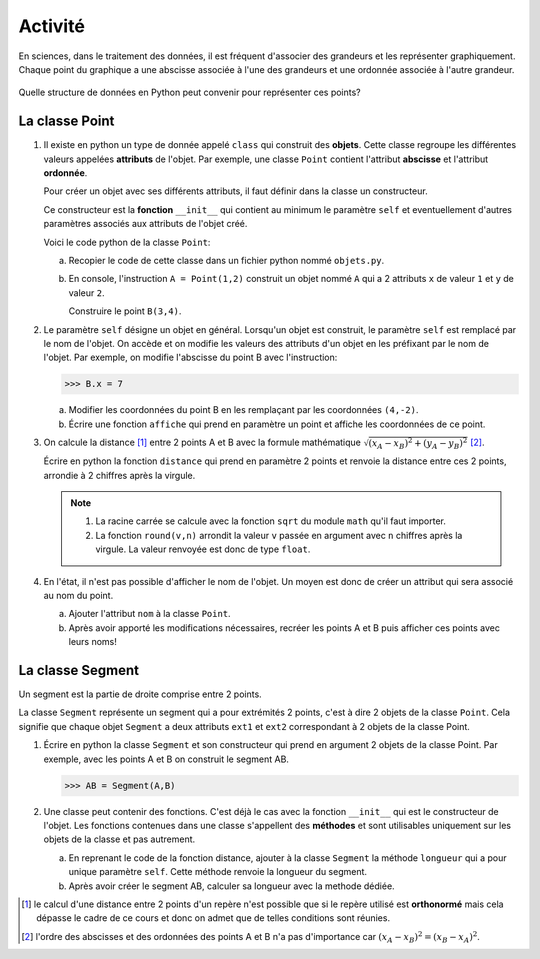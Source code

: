 Activité
========

En sciences, dans le traitement des données, il est fréquent d'associer des grandeurs et les représenter graphiquement. Chaque point du graphique a une abscisse associée à l'une des grandeurs et une ordonnée associée à l'autre grandeur.

.. figure:: ../img/point_segment.svg
   :align: center
   :width: 400

Quelle structure de données en Python peut convenir pour représenter ces points?

La classe Point
---------------


#. Il existe en python un type de donnée appelé ``class`` qui construit des **objets**. Cette classe regroupe les différentes valeurs appelées **attributs** de l'objet. Par exemple, une classe ``Point`` contient l'attribut **abscisse** et l'attribut **ordonnée**.

   Pour créer un objet avec ses différents attributs, il faut définir dans la classe un constructeur. 
   
   Ce constructeur est la **fonction** ``__init__`` qui contient au minimum le paramètre ``self`` et eventuellement d'autres paramètres associés aux attributs de l'objet créé.

   Voici le code python de la classe ``Point``:

   .. literalinclude:: ../python/objet_point.py
      :lines: 3-9

   a. Recopier le code de cette classe dans un fichier python nommé ``objets.py``.
   b. En console, l'instruction ``A = Point(1,2)`` construit un objet nommé ``A`` qui a 2 attributs ``x`` de valeur ``1`` et ``y`` de valeur ``2``. 
   
      Construire le point ``B(3,4)``.

#. Le paramètre ``self`` désigne un objet en général. Lorsqu'un objet est construit, le paramètre ``self`` est remplacé par le nom de l'objet. On accède et on modifie les valeurs des attributs d'un objet en les préfixant par le nom de l'objet. Par exemple, on modifie l'abscisse du point B avec l'instruction:

   >>> B.x = 7
   
   a. Modifier les coordonnées du point B en les remplaçant par les coordonnées ``(4,-2)``.
   b. Écrire une fonction ``affiche`` qui prend en paramètre un point et affiche les coordonnées de ce point.

#. On calcule la distance [1]_ entre 2 points A et B avec la formule mathématique :math:`\sqrt{(x_A-x_B)^{2}+(y_A-y_B)^{2}}` [2]_.

   Écrire en python la fonction ``distance`` qui prend en paramètre 2 points et renvoie la distance entre ces 2 points, arrondie à 2 chiffres après la virgule.

   .. note::

      #. La racine carrée se calcule avec la fonction ``sqrt`` du module ``math`` qu'il faut importer.
      #. La fonction ``round(v,n)`` arrondit la valeur ``v`` passée en argument avec ``n`` chiffres après la virgule. La valeur renvoyée est donc de type ``float``.

#. En l'état, il n'est pas possible d'afficher le nom de l'objet. Un moyen est donc de créer un attribut qui sera associé au nom du point.

   a. Ajouter l'attribut ``nom`` à la classe ``Point``.
   b. Après avoir apporté les modifications nécessaires, recréer les points A et B puis afficher ces points avec leurs noms!

La classe Segment
-----------------

Un segment est la partie de droite comprise entre 2 points. 

La classe ``Segment`` représente un segment qui a pour extrémités 2 points, c'est à dire 2 objets de la classe ``Point``. Cela signifie que chaque objet ``Segment`` a deux attributs ``ext1`` et ``ext2`` correspondant à 2 objets de la classe Point.

#. Écrire en python la classe ``Segment`` et son constructeur qui prend en argument 2 objets de la classe Point. Par exemple, avec les points A et B on construit le segment AB.

   >>> AB = Segment(A,B)

#. Une classe peut contenir des fonctions. C'est déjà le cas avec la fonction ``__init__`` qui est le constructeur de l'objet. Les fonctions contenues dans une classe s'appellent des **méthodes** et sont utilisables uniquement sur les objets de la classe et pas autrement.

   a. En reprenant le code de la fonction distance, ajouter à la classe ``Segment`` la méthode ``longueur`` qui a pour unique paramètre ``self``. Cette méthode renvoie la longueur du segment.
   b. Après avoir créer le segment AB, calculer sa longueur avec la methode dédiée.
   
.. [1] le calcul d'une distance entre 2 points d'un repère n'est possible que si le repère utilisé est **orthonormé** mais cela dépasse le cadre de ce cours et donc on admet que de telles conditions sont réunies.
.. [2] l'ordre des abscisses et des ordonnées des points A et B n'a pas d'importance car :math:`(x_A-x_B)^{2}=(x_B-x_A)^{2}`.